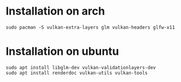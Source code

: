 * Installation on arch

#+BEGIN_EXAMPLE
sudo pacman -S vulkan-extra-layers glm vulkan-headers glfw-x11
#+END_EXAMPLE
* Installation on ubuntu
#+BEGIN_EXAMPLE
sudo apt install libglm-dev vulkan-validationlayers-dev
sudo apt install renderdoc vulkan-utils vulkan-tools

#+END_EXAMPLE
